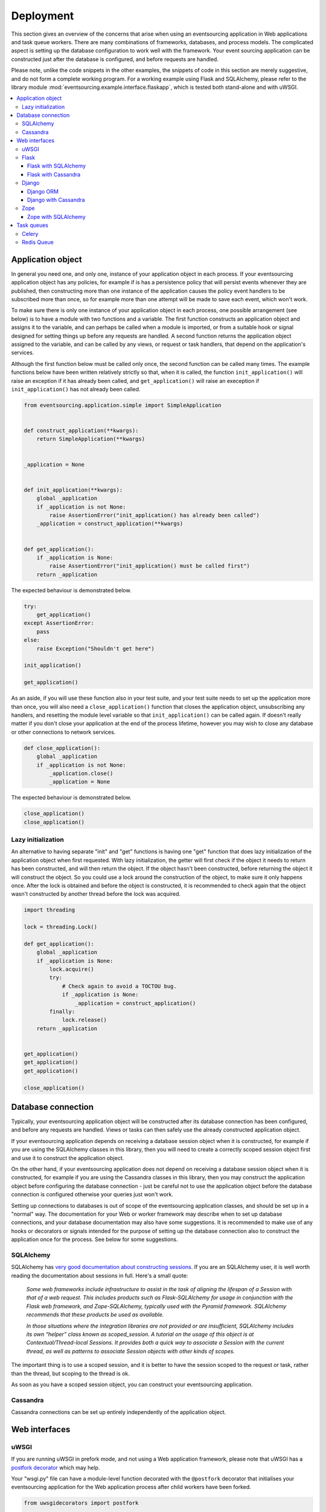 ==========
Deployment
==========

This section gives an overview of the concerns that arise
when using an eventsourcing application in Web applications
and task queue workers. There are many combinations of
frameworks, databases, and process models. The complicated
aspect is setting up the database configuration to work well
with the framework. Your event sourcing application can be
constructed just after the database is configured, and before
requests are handled.

Please note, unlike the code snippets in the other examples,
the snippets of code in this section are merely
suggestive, and do not form a complete working program.
For a working example using Flask and SQLAlchemy, please refer
to the library module :mod:`eventsourcing.example.interface.flaskapp`,
which is tested both stand-alone and with uWSGI.

.. contents:: :local:


Application object
==================

In general you need one, and only one, instance of your application
object in each process. If your eventsourcing application object has
any policies, for example if is has a persistence policy that will
persist events whenever they are published, then constructing more
than one instance of the application causes the policy event handlers
to be subscribed more than once, so for example more than one attempt
will be made to save each event, which won't work.

To make sure there is only one instance of your application object in
each process, one possible arrangement (see below) is to have a module
with two functions and a variable. The first function constructs an
application object and assigns it to the variable, and can perhaps be
called when a module is imported, or from a suitable hook or signal
designed for setting things up before any requests are handled. A
second function returns the application object assigned to the variable,
and can be called by any views, or request or task handlers, that depend
on the application's services.

Although the first function below must be called only once, the second
function can be called many times. The example functions below have
been written relatively strictly so that, when it is called, the function
``init_application()`` will raise an exception if it has already been
called, and ``get_application()`` will raise an exeception if
``init_application()`` has not already been called.

.. code:: python

    from eventsourcing.application.simple import SimpleApplication


    def construct_application(**kwargs):
        return SimpleApplication(**kwargs)


    _application = None


    def init_application(**kwargs):
        global _application
        if _application is not None:
            raise AssertionError("init_application() has already been called")
        _application = construct_application(**kwargs)


    def get_application():
        if _application is None:
            raise AssertionError("init_application() must be called first")
        return _application


The expected behaviour is demonstrated below.

.. code:: python

    try:
        get_application()
    except AssertionError:
        pass
    else:
        raise Exception("Shouldn't get here")

    init_application()

    get_application()


As an aside, if you will use these function also in your test suite, and your
test suite needs to set up the application more than once, you will also need
a ``close_application()`` function that closes the application object,
unsubscribing any handlers, and resetting the module level variable so that
``init_application()`` can be called again. If doesn't really matter
if you don't close your application at the end of the process lifetime, however
you may wish to close any database or other connections to network services.

.. code:: python

    def close_application():
        global _application
        if _application is not None:
            _application.close()
            _application = None


The expected behaviour is demonstrated below.

.. code:: python

    close_application()
    close_application()


Lazy initialization
-------------------

An alternative to having separate "init" and "get" functions is having one
"get" function that does lazy initialization of the application object when
first requested. With lazy initialization, the getter will first check if
the object it needs to return has been constructed, and will then return the
object. If the object hasn't been constructed, before returning the object
it will construct the object. So you could use a lock around the construction
of the object, to make sure it only happens once. After the lock is obtained
and before the object is constructed, it is recommended to check again that
the object wasn't constructed by another thread before the lock was acquired.

.. code:: python

    import threading

    lock = threading.Lock()

    def get_application():
        global _application
        if _application is None:
            lock.acquire()
            try:
                # Check again to avoid a TOCTOU bug.
                if _application is None:
                    _application = construct_application()
            finally:
                lock.release()
        return _application


    get_application()
    get_application()
    get_application()

    close_application()


Database connection
===================

Typically, your eventsourcing application object will be constructed after
its database connection has been configured, and before any requests are handled.
Views or tasks can then safely use the already constructed application object.

If your eventsourcing application depends on receiving a database session
object when it is constructed, for example if you are using the SQLAlchemy
classes in this library, then you will need to create a correctly scoped
session object first and use it to construct the application object.

On the other hand, if your eventsourcing application does not depend on
receiving a database session object when it is constructed, for example if
you are using the Cassandra classes in this library, then you may construct
the application object before configuring the database connection - just be
careful not to use the application object before the database connection is
configured otherwise your queries just won't work.

Setting up connections to databases is out of scope of the eventsourcing
application classes, and should be set up in a "normal" way. The documentation
for your Web or worker framework may describe when to set up database connections,
and your database documentation may also have some suggestions. It is recommended
to make use of any hooks or decorators or signals intended for the purpose of setting
up the database connection also to construct the application once for the process.
See below for some suggestions.


SQLAlchemy
----------

SQLAlchemy has `very good documentation about constructing sessions
<http://docs.sqlalchemy.org/en/latest/orm/session_basics.html>`__.
If you are an SQLAlchemy user, it is well worth reading the
documentation about sessions in full. Here's a small quote:

.. pull-quote::

    *Some web frameworks include infrastructure to assist in the task of aligning
    the lifespan of a Session with that of a web request. This includes products
    such as Flask-SQLAlchemy for usage in conjunction with the Flask web framework,
    and Zope-SQLAlchemy, typically used with the Pyramid framework. SQLAlchemy
    recommends that these products be used as available.*

    *In those situations where the integration libraries are not provided or are
    insufficient, SQLAlchemy includes its own “helper” class known as scoped_session.
    A tutorial on the usage of this object is at Contextual/Thread-local Sessions. It
    provides both a quick way to associate a Session with the current thread, as well
    as patterns to associate Session objects with other kinds of scopes.*

The important thing is to use a scoped session, and it is better
to have the session scoped to the request or task, rather than
the thread, but scoping to the thread is ok.

As soon as you have a scoped session object, you can construct
your eventsourcing application.


Cassandra
---------

Cassandra connections can be set up entirely independently of the application
object.


Web interfaces
==============

uWSGI
-----

If you are running uWSGI in prefork mode, and not using a Web application framework,
please note that uWSGI has a `postfork decorator
<http://uwsgi-docs.readthedocs.io/en/latest/PythonDecorators.html#uwsgidecorators.postfork>`__
which may help.

Your "wsgi.py" file can have a module-level function decorated with the ``@postfork``
decorator that initialises your eventsourcing application for the Web application process
after child workers have been forked.

.. exclude-when-testing
.. code:: python

    from uwsgidecorators import postfork

    @postfork
    def init_process():
        # Set up database connection.
        database = {}
        # Construct eventsourcing application.
        init_application()

Other decorators are available.


Flask
-----

Flask with SQLAlchemy
~~~~~~~~~~~~~~~~~~~~~

If you wish to use eventsourcing with Flask and SQLAlchemy, then you may wish
to use `Flask-SQLAlchemy <http://flask-sqlalchemy.pocoo.org/>`__.
You just need to define your active record class
using the model classes from that library, and then use it instead of the
library classes in your eventsourcing application object, along with the
session object it provides.

The docs snippet below shows that it can work simply to construct
the eventsourcing application in the same place as the Flask
application object.

The Flask-SQLAlchemy class `SQLAlchemy` is used to set up a session
object that is scoped to the request.

.. code:: python

    from flask import Flask
    from flask_sqlalchemy import SQLAlchemy
    from sqlalchemy_utils.types.uuid import UUIDType


    # Construct Flask application.
    application = Flask(__name__)

    # Construct Flask-SQLAlchemy object.
    db = SQLAlchemy(application)

    # Define database table using Flask-SQLAlchemy library.
    class StoredEventRecord(db.Model):
        __tablename__ = 'integer_sequenced_items'

        id = db.Column(db.BigInteger().with_variant(db.Integer, "sqlite"), primary_key=True)

        # Sequence ID (e.g. an entity or aggregate ID).
        originator_id = db.Column(UUIDType(), nullable=False)

        # Position (index) of item in sequence.
        originator_version = db.Column(db.BigInteger(), nullable=False)

        # Topic of the item (e.g. path to domain event class).
        event_type = db.Column(db.String(255))

        # State of the item (serialized dict, possibly encrypted).
        state = db.Column(db.Text())

        # Index.
        __table_args__ = db.Index('index', 'originator_id', 'originator_version', unique=True),


    # Construct eventsourcing application with Flask-SQLAlchemy table and session.
    @application.before_first_request
    def before_first_request():
        init_application(
            session=db.session,
            stored_event_record_class=StoredEventRecord,
        )


For a working example using Flask and SQLAlchemy, please
refer to the library module :mod:`eventsourcing.example.interface.flaskapp`,
which is tested both stand-alone and with uWSGI.
The Flask application method "before_first_request" is used to decorate an
application object constructor, just before a request is made, so that the
module can be imported by the test suite, without immediately constructing
the application.


Flask with Cassandra
~~~~~~~~~~~~~~~~~~~~

The `Cassandra Driver FAQ <https://datastax.github.io/python-driver/faq.html>`__
has a code snippet about establishing the connection with the uWSGI `postfork`
decorator, when running in a forked mode.

.. exclude-when-testing
.. code:: python

    from flask import Flask
    from uwsgidecorators import postfork
    from cassandra.cluster import Cluster

    session = None
    prepared = None

    @postfork
    def connect():
        global session, prepared
        session = Cluster().connect()
        prepared = session.prepare("SELECT release_version FROM system.local WHERE key=?")

    app = Flask(__name__)

    @app.route('/')
    def server_version():
        row = session.execute(prepared, ('local',))[0]
        return row.release_version


The `Flask-Cassandra <https://github.com/TerbiumLabs/flask-cassandra>`__
project serves a similar function to Flask-SQLAlchemy.


Django
------

When deploying an event sourcing application with Django, just remember that
there must only be one instance of the application in any given process,
otherwise its subscribers will be registered too many times. There are perhaps
three different processes to consider. Firstly, running the test suite for your Django
project or app. Secondly, running the Django project with WSGI (or equivalent).
Thirdly, running the Django project from a task queue worker, such as RabbitMQ.

For the first case, if your application needs to be created fresh for each test,
it is recommended to have a base test case class, which initialises the
application during ``setUp()`` and closes the application during ``tearDown()``.
Another option is to use a yield fixture in pytest with the application object
yielded whilst acting as a context manager. Just make sure the application is
constructed once, and then closed if it is constructed again.

Of course if you only have one application object to test, then you could perhaps
just create it at the start of the test suite. If so, closing the application
doesn't matter, because no other application object will be created before the process
ends.

For the second case, it is recommended to construct the application object from
the project's ``wsgi.py`` file, which doesn't get used when running Django from a test suite,
or from a task queue worker. Views can then get the application object freely.
Closing the application doesn't matter, because it will be used until the process
ends.

For the third case, it is recommended to construct the application in a suitable
signal from the task queue framework, so that the application is constructed
before request threads begin. Jobs can then get the application object freely.
Closing the application doesn't matter, because it will be used until the process
ends.

In each case, to make things very clear for other developers of your code, it is
recommended to construct the application object with a module level function called
``init_application()`` that assigns to a module level variable, and then obtain the
application object with another module level function called ``get_application()``,
which raises an exception if the application has not been constructed.


Django ORM
~~~~~~~~~~

If you wish to use eventsourcing with Django ORM, the simplest way is having
your application's event store use this library's ``DjangoRecordStrategy``,
and making sure the active record classes (Django models) are included in your Django
project. See :doc:`infrastructure doc </topics/infrastructure>` for more information.

The independent project `djangoevents <https://github.com/ApplauseOSS/djangoevents>`__
by `Applause <https://www.applause.com/>`__ is a Django app that provides a more
integrated approach to event sourcing in a Django project. It also uses the Django
ORM to store events. Using djangoevents is well documented in its README file. It adds
some nice enhancements to the capabilities of this library, and shows how various
components can be extended or replaced. Please note, the djangoevents project
currently works with a much older version of this library which isn't recommended
for new projects.


Django with Cassandra
~~~~~~~~~~~~~~~~~~~~~

If you wish to use eventsourcing with Django and Cassandra, regardless of any event sourcing,
you may wish to use `Django-Cassandra <https://pypi.python.org/pypi/django-cassandra-engine/>`__.
The library's Cassandra classes use the Cassandra Python library which the Django-Cassandra
project integrates into Django. So you can easily develop an event sourcing application
using the capabilities of this library, and then write views in Django, and use the
Django-Cassandra project as a means of integrating Django as an Web interface to an
event sourced application that uses Cassandra.

It's also possible to use this library directly with Django and Cassandra. You
just need to configure the connection and initialise the application before handling
requests in a way that is correct for your configuration (which is what Django-Cassandra
tries to make easy).


Zope
----

Zope with SQLAlchemy
~~~~~~~~~~~~~~~~~~~~

The `Zope-SQLAlchemy <https://pypi.python.org/pypi/zope.sqlalchemy>`__
project serves a similar function to Flask-SQLAlchemy.


Task queues
===========

This section contains suggestions about using an eventsourcing application in task queue workers.


Celery
------

Celery has a `worker_process_init signal decorator
<http://docs.celeryproject.org/en/latest/userguide/signals.html#worker-process-init>`__,
which may be appropriate if you are running Celery workers in prefork mode. Other decorators
are available.

Your Celery tasks or config module can have a module-level function decorated with
the ``@worker-process-init`` decorator that initialises your eventsourcing application
for the Celery worker process.


.. code:: python

    from celery.signals import worker_process_init

    @worker_process_init.connect
    def init_process(sender=None, conf=None, **kwargs):
        # Set up database connection.
        database = {}
        # Construct eventsourcing application.
        init_application()


As an alternative, it may work to use decorator ``@task_prerun``
with a getter that supports lazy initialization.

.. code:: python

    from celery.signals import task_prerun
    @task_prerun.connect
    def init_process(*args, **kwargs):
        get_appliation(lazy_init=True)


Once the application has been safely initialized once
in the process, your Celery tasks can use function ``get_application()``
to complete their work. Of course, you could just call a getter with lazy
initialization from the tasks.

.. code:: python

    from celery import Celery

    app = Celery()

    # Use Celery app to route the task to the worker.
    @app.task
    def hello_world():
        # Use eventsourcing app to complete the task.
        app = get_application()
        return "Hello World, {}".format(id(app))


Again, the most important thing is configuring the database, and making
things work across all modes of execution, including your test suite.


Redis Queue
-----------

Redis `queue workers <http://python-rq.org/docs/workers/>`__ are
quite similar to Celery workers. You can call ``get_application()``
from within a job function. To fit with the style in the RQ
documentation, you could perhaps use your eventsourcing application
as a context manager, just like the Redis connection example.
